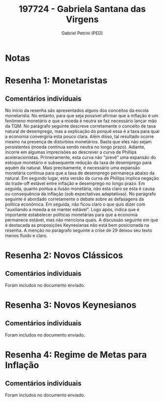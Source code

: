 #+OPTIONS: toc:nil num:nil tags:nil
#+TITLE: 197724 - Gabriela Santana das Virgens
#+AUTHOR: Gabriel Petrini (PED)
#+PROPERTY: RA 197724
#+PROPERTY: NOME "Gabriela Santana das Virgens"
#+INCLUDE_TAGS: private
#+PROPERTY: COLUMNS %TAREFA(Tarefa) %OBJETIVO(Objetivo) %CONCEITOS(Conceito) %ARGUMENTO(Argumento) %DESENVOLVIMENTO(Desenvolvimento) %CLAREZA(Clareza) %NOTA(Nota)
#+PROPERTY: TAREFA_ALL "Resenha 1" "Resenha 2" "Resenha 3" "Resenha 4" "Resenha 5" "Prova" "Seminário"
#+PROPERTY: OBJETIVO_ALL "Atingido totalmente" "Atingido satisfatoriamente" "Atingido parcialmente" "Atingindo minimamente" "Não atingido"
#+PROPERTY: CONCEITOS_ALL "Atingido totalmente" "Atingido satisfatoriamente" "Atingido parcialmente" "Atingindo minimamente" "Não atingido"
#+PROPERTY: ARGUMENTO_ALL "Atingido totalmente" "Atingido satisfatoriamente" "Atingido parcialmente" "Atingindo minimamente" "Não atingido"
#+PROPERTY: DESENVOLVIMENTO_ALL "Atingido totalmente" "Atingido satisfatoriamente" "Atingido parcialmente" "Atingindo minimamente" "Não atingido"
#+PROPERTY: CONCLUSAO_ALL "Atingido totalmente" "Atingido satisfatoriamente" "Atingido parcialmente" "Atingindo minimamente" "Não atingido"
#+PROPERTY: CLAREZA_ALL "Atingido totalmente" "Atingido satisfatoriamente" "Atingido parcialmente" "Atingindo minimamente" "Não atingido"
#+PROPERTY: NOTA_ALL "Atingido totalmente" "Atingido satisfatoriamente" "Atingido parcialmente" "Atingindo minimamente" "Não atingido"


* Notas :private:

  #+BEGIN: columnview :maxlevel 3 :id global
  #+END

* Resenha 1: Monetaristas                                           :private:
  :PROPERTIES:
  :TAREFA:   Resenha 1
  :OBJETIVO: Atingido satisfatoriamente
  :ARGUMENTO: Atingido parcialmente
  :CONCEITOS: Atingido parcialmente
  :DESENVOLVIMENTO: Atingindo minimamente
  :CONCLUSAO: Atingido parcialmente
  :CLAREZA:  Atingido parcialmente
  :NOTA:     Atingido parcialmente
  :END:

** Comentários individuais 

No início da resenha são apresentados alguns dos conceitos da escola monetarista. No entanto, para que seja possível afirmar que a inflação é um fenômeno monetário e que a moeda é neutra se faz necessário lançar mão da TQM. No parágrafo seguinte descreve corretamente o conceito de taxa natural de desemprego, mas a explicação do porquê essa é a taxa para qual a economia convergiria esta pouco clara. Além disso, tal resultado ocorre mesmo na presença de distúrbios monetários. Basta que eles não sejam persistentes (moeda continua sendo neutra no longo prazo). Adiante, incorre em algumas imprecisões ao descrever a curva de Phillips aceleracionistas. Primeiramente, esta curva não "prevê" uma expansão do estoque monetário e subsequente redução da taxa de desemprego para aquém da natural. Mais precisamente, é necessário uma expansão monetária contínua para que a taxa de desemprego permaneça abaixo da natural. Em segundo lugar, esta versão da curva de Phillips implica negação do trade-off estável entre inflação e desemprego no longo prazo. Em seguida, quanto pontua a ilusão monetária, não esta claro se esta é causa ou consequência da inflação (sob expectativas adaptativas). No parágrafo seguinte é abordado corretamente o debate sobre as defasagens da política econômica. Em seguida, não ficou claro o que quis dizer com "auxiliando a moeda a se manter estável". Logo após, indica que é importante estabelecer políticas monetárias para que a economia permanece estável, mas não menciona quais. A discussão seguinte em que é destacada as proposições Keynesianas não está bem posicionada na resenha. A menção no parágrafo seguinte a crise de 29 deixou seu texto menos fluido e claro.
* Resenha 2: Novos Clássicos                                        :private:
  :PROPERTIES:
  :TAREFA:   Resenha 2
  :OBJETIVO: Atingido satisfatoriamente
  :ARGUMENTO: Atingido parcialmente
  :CONCEITOS: Atingido parcialmente
  :DESENVOLVIMENTO: Atingido parcialmente
  :CONCLUSAO: Atingido parcialmente
  :CLAREZA:  Atingido parcialmente
  :NOTA:     Atingido parcialmente
  :END:

** Comentários individuais

   Foram includos no documento enviado.
* Resenha 3: Novos Keynesianos                                        :private:
:PROPERTIES:
:TAREFA:   Resenha 3
:OBJETIVO: Atingido parcialmente
:ARGUMENTO: Atingido parcialmente
:CONCEITOS: Atingido parcialmente
:DESENVOLVIMENTO: Atingido parcialmente
:CONCLUSAO: Atingido parcialmente
:CLAREZA:  Atingido parcialmente
:NOTA:     Atingido parcialmente
:TURNITIN:
:END:

** Comentários individuais

Foram includos no documento enviado.

* Resenha 4: Regime de Metas para Inflação                                        :private:
:PROPERTIES:
:TAREFA:   Resenha 4
:OBJETIVO: Atingido parcialmente
:ARGUMENTO: Atingido parcialmente
:CONCEITOS: Atingindo minimamente
:DESENVOLVIMENTO: Atingido parcialmente
:CONCLUSAO: Atingido satisfatoriamente
:CLAREZA:  Atingido parcialmente
:NOTA:     Atingido parcialmente
:TURNITIN:
:END:

** Comentários individuais

Foram includos no documento enviado. 
